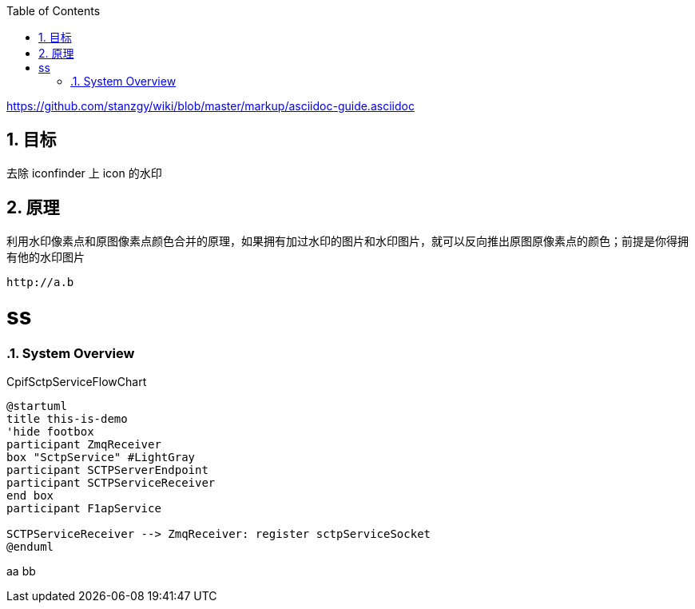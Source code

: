 :toc:
:toclevels: 6
:numbered:
:icons: font

https://github.com/stanzgy/wiki/blob/master/markup/asciidoc-guide.asciidoc

== 目标

去除 iconfinder 上 icon 的水印

== 原理

利用水印像素点和原图像素点颜色合并的原理，如果拥有加过水印的图片和水印图片，就可以反向推出原图原像素点的颜色；前提是你得拥有他的水印图片

....
http://a.b
....
= ss
.CpifSctpServiceFlowChart


=== System Overview
.CpifSctpServiceFlowChart
[plantuml, CpifSctpServiceFlowChart, png]
....
@startuml
title this-is-demo
'hide footbox
participant ZmqReceiver
box "SctpService" #LightGray
participant SCTPServerEndpoint
participant SCTPServiceReceiver
end box
participant F1apService

SCTPServiceReceiver --> ZmqReceiver: register sctpServiceSocket
@enduml
....

aa
bb
